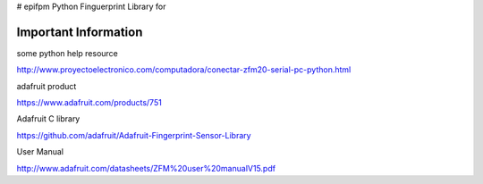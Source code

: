 # epifpm
Python Finguerprint Library for 



Important Information
=====================

some python help resource

http://www.proyectoelectronico.com/computadora/conectar-zfm20-serial-pc-python.html

adafruit product

https://www.adafruit.com/products/751

Adafruit C library

https://github.com/adafruit/Adafruit-Fingerprint-Sensor-Library

User Manual

http://www.adafruit.com/datasheets/ZFM%20user%20manualV15.pdf
